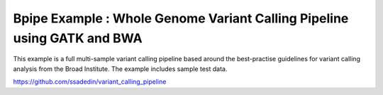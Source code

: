 Bpipe Example : Whole Genome Variant Calling Pipeline using GATK and BWA
========================================================================

This example is a full multi-sample variant calling pipeline based
around the best-practise guidelines for variant calling analysis from
the Broad Institute. The example includes sample test data.

https://github.com/ssadedin/variant\_calling\_pipeline
